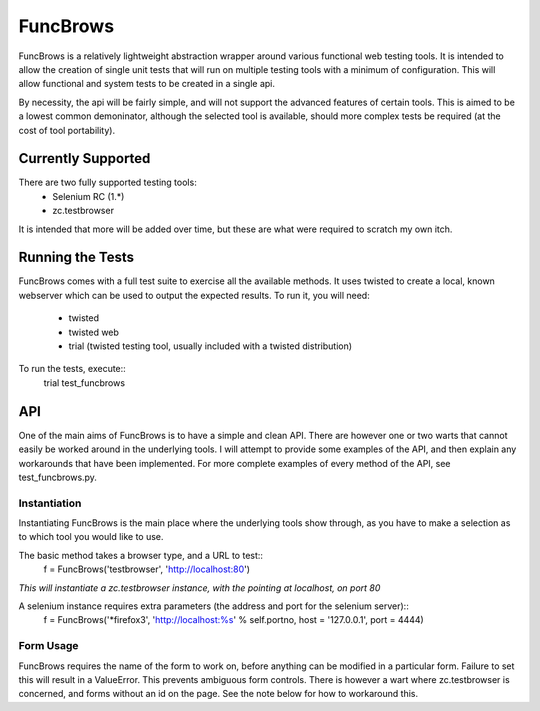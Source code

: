 =========
FuncBrows
=========

FuncBrows is a relatively lightweight abstraction wrapper around various functional web testing tools.
It is intended to allow the creation of single unit tests that will run on multiple testing tools with a minimum of configuration. This will allow functional and system tests to be created in a single api.

By necessity, the api will be fairly simple, and will not support the advanced features of certain tools. This is aimed to be a lowest common demoninator, although the selected tool is available, should more complex tests be required (at the cost of tool portability).

Currently Supported
-------------------

There are two fully supported testing tools:
 * Selenium RC (1.*)
 * zc.testbrowser
It is intended that more will be added over time, but these are what were required to scratch my own itch.

Running the Tests
-----------------

FuncBrows comes with a full test suite to exercise all the available methods. It uses twisted to create a local, known webserver which can be used to output the expected results.
To run it, you will need:
 * twisted
 * twisted web
 * trial (twisted testing tool, usually included with a twisted distribution)
To run the tests, execute::
	trial test_funcbrows

API
---

One of the main aims of FuncBrows is to have a simple and clean API. There are however one or two warts that cannot easily be worked around in the underlying tools. I will attempt to provide some examples of the API, and then explain any workarounds that have been implemented.
For more complete examples of every method of the API, see test_funcbrows.py.

Instantiation
~~~~~~~~~~~~~

Instantiating FuncBrows is the main place where the underlying tools show through, as you have to make a selection as to which tool you would like to use.

The basic method takes a browser type, and a URL to test::
	f = FuncBrows('testbrowser', 'http://localhost:80')
*This will instantiate a zc.testbrowser instance, with the pointing at localhost, on port 80*

A selenium instance requires extra parameters (the address and port for the selenium server)::
	f = FuncBrows('*firefox3', 'http://localhost:%s' % self.portno, host = '127.0.0.1', port = 4444)

Form Usage
~~~~~~~~~~

FuncBrows requires the name of the form to work on, before anything can be modified in a particular form. Failure to set this will result in a ValueError. This prevents ambiguous form controls. There is however a wart where zc.testbrowser is concerned, and forms without an id on the page. See the note below for how to workaround this.


